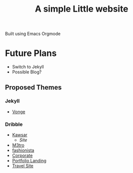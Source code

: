 #+title: A simple Little website

Built using Emacs Orgmode

* Future Plans

- Switch to Jekyll
- Possible Blog?

** Proposed Themes

*** Jekyll

- [[https://jekyllthemes.io/theme/vonge][Vonge]]

*** Dribble
- [[https://dribbble.com/shots/20753864-kawsar-design][Kawsar]]
  - [[kawsar.design][Site]]
- [[https://dribbble.com/shots/20165734-M3TRO-Website-Concept][M3tro]]
- [[https://dribbble.com/shots/20755199-Fashion-and-art-gallery-website][fashionista]]
- [[https://dribbble.com/shots/18965952-Corporate-Website][Corporate]]
- [[https://dribbble.com/shots/17341529-Portfolio-Landing-Page][Portfolio Landing]]
- [[https://dribbble.com/shots/20011245-Travel-Solutions-Website-Concept][Travel Site]]